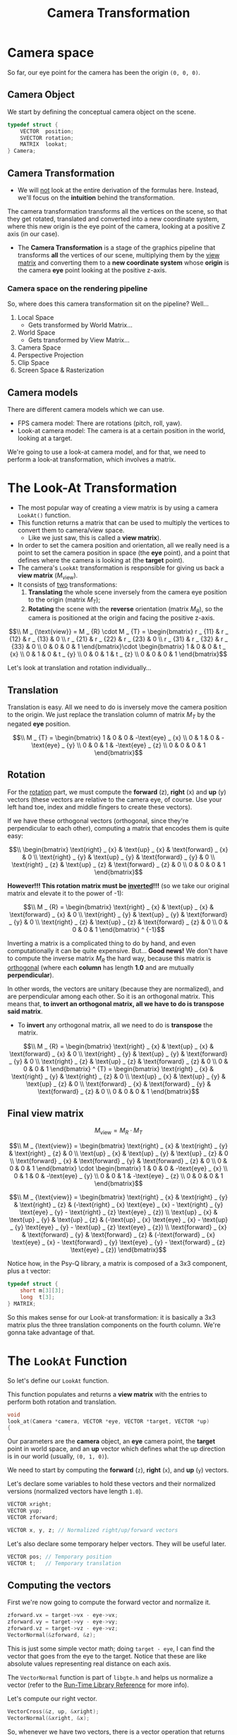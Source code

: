 #+title: Camera Transformation
#+startup: content

* Camera space

So far, our eye point for the camera has been the origin ~(0, 0, 0)~.

** Camera Object

We start by defining the conceptual camera object on the scene.

#+begin_src c
typedef struct {
    VECTOR  position;
    SVECTOR rotation;
    MATRIX  lookat;
} Camera;
#+end_src

** Camera Transformation

- We will  _not_ look at  the entire derivation  of the formulas  here. Instead,
  we'll focus on the *intuition* behind the transformation.

The camera transformation transforms all the vertices on the scene, so that they
get rotated, translated  and converted into a new coordinate  system, where this
new origin is the eye point of the  camera, looking at a positive Z axis (in our
case).

- The  *Camera  Transformation*  is  a  stage  of  the  graphics  pipeline  that
  transforms *all*  the vertices  of our  scene, multiplying  them by  the _view
  matrix_ and  converting them to  a *new  coordinate system* whose  *origin* is
  the camera *eye* point looking at the positive z-axis.

*** Camera space on the rendering pipeline

So, where does this camera transformation sit on the pipeline? Well...

1. Local Space
   - Gets transformed by World Matrix...
2. World Space
   - Gets transformed by View Matrix...
3. Camera Space
4. Perspective Projection
5. Clip Space
6. Screen Space & Rasterization

** Camera models

There are different camera models which we can use.

- FPS camera model: There are rotations (pitch, roll, yaw).
- Look-at  camera model:  The camera  is  at a  certain position  in the  world,
  looking at a target.

We're going to  use a look-at camera model,  and for that, we need  to perform a
look-at transformation, which involves a matrix.

* The Look-At Transformation

- The most popular way of creating a view matrix is by using a camera ~LookAt()~
  function.
- This function returns  a matrix that can  be used to multiply  the vertices to
  convert them to camera/view space.
  - Like we just saw, this is called a *view matrix*).
- In order to set  the camera position and orientation, all we  really need is a
  point to set the camera position in  space (the *eye* point), and a point that
  defines where the camera is looking at (the *target* point).
- The camera's ~LookAt~ transformation is responsible for giving us back a *view
  matrix* ($M _ {\text{view}}$).
- It consists of _two_ transformations:
  1. *Translating* the whole scene inversely from the camera eye position to the
     origin (matrix $M _ {T}$);
  2. *Rotating*  the scene with  the *reverse* orientation (matrix  $M _ {R}$), so
     the camera is positioned at the origin and facing the positive z-axis.

$$\\
M _ {\text{view}} = M _ {R} \cdot M _ {T} =
\begin{bmatrix}
r _ {11} & r _ {12} & r _ {13} & 0 \\
r _ {21} & r _ {22} & r _ {23} & 0 \\
r _ {31} & r _ {32} & r _ {33} & 0 \\
0 & 0 & 0 & 1
\end{bmatrix}\cdot
\begin{bmatrix}
1 & 0 & 0 & t _ {x} \\
0 & 1 & 0 & t _ {y} \\
0 & 0 & 1 & t _ {z} \\
0 & 0 & 0 & 1
\end{bmatrix}$$

Let's look at translation and rotation individually...

** Translation

Translation is easy. All we need to  do is inversely move the camera position to
the origin.  We just  replace the  translation column of  matrix $M _ {T}$  by the
negated *eye* position.

$$\\
M _ {T} =
\begin{bmatrix}
1 & 0 & 0 & -\text{eye} _ {x} \\
0 & 1 & 0 & -\text{eye} _ {y} \\
0 & 0 & 1 & -\text{eye} _ {z} \\
0 & 0 & 0 & 1
\end{bmatrix}$$

** Rotation

For the _rotation_ part, we must compute the *forward* (z), *right* (x) and *up*
(y) vectors (these vectors  are relative to the camera eye,  of course. Use your
left hand toe, index and middle fingers to create these vectors).

If we have these orthogonal  vectors (orthogonal, since they're perpendicular to
each other), computing a matrix that encodes them is quite easy:

$$\\
\begin{bmatrix}
\text{right} _ {x} & \text{up} _ {x} & \text{forward} _ {x} & 0 \\
\text{right} _ {y} & \text{up} _ {y} & \text{forward} _ {y} & 0 \\
\text{right} _ {z} & \text{up} _ {z} & \text{forward} _ {z} & 0 \\
0 & 0 & 0 & 1
\end{bmatrix}$$

*However!!!   This  rotation matrix  must  be  _inverted_!!!*  (so we  take  our
original matrix and elevate it to the power of -1):

$$\\
M _ {R} =
\begin{bmatrix}
\text{right} _ {x} & \text{up} _ {x} & \text{forward} _ {x} & 0 \\
\text{right} _ {y} & \text{up} _ {y} & \text{forward} _ {y} & 0 \\
\text{right} _ {z} & \text{up} _ {z} & \text{forward} _ {z} & 0 \\
0 & 0 & 0 & 1
\end{bmatrix} ^ {-1}$$

Inverting  a   matrix  is  a  complicated   thing  to  do  by   hand,  and  even
computationally it can be quite expensive.  But... *Good news!* We don't have to
compute  the inverse  matrix $M  _ {R}$  the hard  way, because  this matrix  is
_orthogonal_  (where   each  *column*   has  length   *1.0*  and   are  mutually
*perpendicular*).

In other words,  the vectors are unitary (because they  are normalized), and are
perpendicular among each other. So it  is an orthogonal matrix. This means that,
*to invert an orthogonal matrix, all we have to do is transpose said matrix*.

- To  *invert* any  orthogonal matrix,  all  we need  to do  is *transpose*  the
  matrix.

$$\\
M _ {R} =
\begin{bmatrix}
\text{right} _ {x} & \text{up} _ {x} & \text{forward} _ {x} & 0 \\
\text{right} _ {y} & \text{up} _ {y} & \text{forward} _ {y} & 0 \\
\text{right} _ {z} & \text{up} _ {z} & \text{forward} _ {z} & 0 \\
0 & 0 & 0 & 1
\end{bmatrix} ^ {T} =
\begin{bmatrix}
\text{right} _ {x} & \text{right} _ {y} & \text{right} _ {z} & 0 \\
\text{up} _ {x} & \text{up} _ {y} & \text{up} _ {z} & 0 \\
\text{forward} _ {x} & \text{forward} _ {y} & \text{forward} _ {z} & 0 \\
0 & 0 & 0 & 1
\end{bmatrix}$$

** Final view matrix

$$M _ {\text{view}} = M _ {R} \cdot M _ {T}$$

$$\\
M _ {\text{view}} = 
\begin{bmatrix}
\text{right} _ {x} & \text{right} _ {y} & \text{right} _ {z} & 0 \\
\text{up} _ {x} & \text{up} _ {y} & \text{up} _ {z} & 0 \\
\text{forward} _ {x} & \text{forward} _ {y} & \text{forward} _ {z} & 0 \\
0 & 0 & 0 & 1
\end{bmatrix} \cdot
\begin{bmatrix}
1 & 0 & 0 & -\text{eye} _ {x} \\
0 & 1 & 0 & -\text{eye} _ {y} \\
0 & 0 & 1 & -\text{eye} _ {z} \\
0 & 0 & 0 & 1
\end{bmatrix}$$

$$\\
M _ {\text{view}} =
\begin{bmatrix}
\text{right} _ {x}   & \text{right} _ {y}   & \text{right} _ {z}   & (-\text{right} _ {x} \text{eye} _ {x} - \text{right} _ {y} \text{eye} _ {y} - \text{right} _ {z} \text{eye} _ {z}) \\
\text{up} _ {x}      & \text{up} _ {y}      & \text{up} _ {z}      & (-\text{up} _ {x} \text{eye} _ {x} - \text{up} _ {y} \text{eye} _ {y} - \text{up} _ {z} \text{eye} _ {z}) \\
\text{forward} _ {x} & \text{forward} _ {y} & \text{forward} _ {z} & (-\text{forward} _ {x} \text{eye} _ {x} - \text{forward} _ {y} \text{eye} _ {y} - \text{forward} _ {z} \text{eye} _ {z})
\end{bmatrix}$$

Notice how, in the Psy-Q library, a  matrix is composed of a 3x3 component, plus
a t vector:

#+begin_src c
typedef struct {
    short m[3][3];
    long  t[3];
} MATRIX;
#+end_src

So this makes sense for our Look-at transformation: it is basically a 3x3 matrix
plus the  three translation components  on the  fourth column. We're  gonna take
advantage of that.

* The ~LookAt~ Function

So let's define our ~LookAt~ function.

This function populates and returns a  *view matrix* with the entries to perform
both rotation and translation.

#+begin_src c
void
look_at(Camera *camera, VECTOR *eye, VECTOR *target, VECTOR *up)
{
#+end_src

Our parameters  are the  *camera* object,  an *eye*  camera point,  the *target*
point in world space, and an *up*  vector which defines what the up direction is
in our world (usually, ~(0, 1, 0)~).

We need to start by computing the *forward* (~z~), *right* (~x~), and *up* (~y~)
vectors.

Let's declare some variables to hold these vectors and their normalized versions
(normalized vectors have length ~1.0~).

#+begin_src c
    VECTOR xright;
    VECTOR yup;
    VECTOR zforward;

    VECTOR x, y, z; // Normalized right/up/forward vectors
#+end_src

Let's also declare some temporary helper vectors. They will be useful later.

#+begin_src c
    VECTOR pos; // Temporary position
    VECTOR t;   // Temporary translation
#+end_src

** Computing the vectors

First we're now going to compute the forward vector and normalize it.

#+begin_src c
    zforward.vx = target->vx - eye->vx;
    zforward.vy = target->vy - eye->vy;
    zforward.vz = target->vz - eye->vz;
    VectorNormal(&zforward, &z);
#+end_src

This is  just some  simple vector  math; doing ~target - eye~,  I can  find the
vector that goes from the eye to the target. Notice that these are like absolute
values representing real distance on each axis.

The  ~VectorNormal~ function  is part  of ~libgte.h~  and helps  us normalize  a
vector (refer to the [[file:LibRef47.pdf][Run-Time Library Reference]] for more info).

Let's compute our right vector.

#+begin_src c
    VectorCross(&z, up, &xright);
    VectorNormal(&xright, &x);
#+end_src

So, whenever  we have two  vectors, there is a  vector operation that  returns a
third vector that is necessarily perpendicular  to the other two. This operation
is the *cross product* of these vectors.

We use the  parameter ~up~ to compute  a vector perpendicular to it  and to ~z~,
and then we normalize it. Now we have ~x~, pointing to the right.

Now we have to get our ~y~ vector.  This one is straightforward too. All we need
to do is a cross product between ~x~ and ~z~.

#+begin_src c
    VectorCross(&z, &x, &yup);
    VectorNormal(&yup, &y);
#+end_src

** Populating the matrix

Now that we have everything, all we need to do is start populating our matrix.

Let's start by populating the rotation  values which are basically just our ~x~,
~y~ and ~z~ vertices.

#+begin_src c
    camera->lookat.m[0][0] = x.vx;
    camera->lookat.m[0][1] = x.vy;
    camera->lookat.m[0][2] = x.vz;

    camera->lookat.m[1][0] = y.vx;
    camera->lookat.m[1][1] = y.vy;
    camera->lookat.m[1][2] = y.vz;

    camera->lookat.m[2][0] = z.vx;
    camera->lookat.m[2][1] = z.vy;
    camera->lookat.m[2][2] = z.vz;
#+end_src

Use the ~pos~ temporary variable to hold the negated ~eye~ values:

#+begin_src c
    pos.vx = -eye->vx;
    pos.vy = -eye->vy;
    pos.vz = -eye->vz;
#+end_src

Now we're going to use two special functions powered by the GTE:

- ~ApplyMatrixLV~:  This  function  multiplies  a vector  (~pos~)  by  a  matrix
  (~camera->lookat~). The  final result is  stored in  ~t~. This results  in the
  translation terms we are looking for.
- ~TransMatrix~: Populates  the translation terms in  ~camera->lookat~, with the
  values contained in ~t~.

#+begin_src c
    ApplyMatrixLV(&camera->lookat, &pos, &t);
    TransMatrix(&camera->lookat, &t);
}
#+end_src

* Coding the Look-At Camera Model

I'm just going to use the same ~hellojoypad~ project.

Create a ~camera.c~ and a ~camera.h~ files.

** ~camera.h~

We define the ~Camera~ type and the prototype for ~look_at~.

#+begin_src c
#ifndef CAMERA_H
#define CAMERA_H

#include <libgpu.h>

typedef struct {
    VECTOR  position;
    SVECTOR rotation;
    MATRIX  lookat;
} Camera;

void look_at(Camera *camera, VECTOR *eye, VECTOR *target, VECTOR *up);

#endif
#+end_src

We'll need to adjust ~camera.c~ a little, so let's save it for lated.

** ~main.c~

*** Global variable

Include ~"camera.h"~, then declare a camera.

#+begin_src c
Camera camera;
#+end_src

*** Setup

On ~setup~ initialize the camera object:

#+begin_src c
camera.position.vx =   500;
camera.position.vy = -1000; // Y grows down
camera.position.vz = -1500; // Push the camera back further
camera.lookat = (MATRIX){0};
#+end_src

*** Moving the camera

On ~update~, let's  change the parts related to the  cube rotation and, instead,
we'll change the camera position.

#+begin_src c
if(joypad_check(PAD1_LEFT)) {
    camera.position.vx -= 50;
}

if(joypad_check(PAD1_RIGHT)) {
    camera.position.vx += 50;
}

if(joypad_check(PAD1_UP)) {
    camera.position.vy -= 50;
}

if(joypad_check(PAD1_DOWN)) {
    camera.position.vy += 50;
}

if(joypad_check(PAD1_CROSS)) {
    camera.position.vz -= 50;
}

if(joypad_check(PAD1_CIRCLE)) {
    camera.position.vz += 50;
}
#+end_src

*** Calculating the LookAt code

Now after  the collision code,  let's calculate  our LookAt matrix.  We're gonna
look at the cube, so the target is its center (~pos~).

The "up" direction in our world is a fixed ~(0, -1, 0)~ vector. Notice how we're
using -1  here because our Y  axis actually grows  DOWN. So our up  direction is
toward a negative Y axis.

#+begin_src c
look_at(&camera, &camera.position, &pos, &(VECTOR){0, -ONE, 0});
#+end_src

*** Applying the view matrix to our objects

First of all, declare a new global variable to hold the _view matrix_.

#+begin_src c
MATRIX view = {0};
#+end_src

Now, on ~update~, before setting our  rotation and translation matrices, we need
to replace  their use of the  world matrix with  something else. There is  a new
stage of the pipeline that we have to account for.

We're going to have to combine the World matrix with the LookAt matrix, and this
results on our View matrix.

We can do that by leveraging the GTE.

#+begin_src c
CompMatrixLV(&camera.lookat, &world, &view);
SetRotMatrix(&view);
SetTransMatrix(&view);
#+end_src

** ~camera.c~

Straightforward. Just copy the ~look_at~  function above, include ~camera.h~ and
~libgte.h~.

Don't forget to add it to the Makefile.

However, soon you'll notice that ~VectorCross~ is a function that is not defined
anywhere!

This is because  the ~libgte.h~ does not call this  operation a _cross product_,
but an _outer product_. This is the result of a bad translation from Japanese.

So all we need  to do is replace ~VectorCross~ with  ~OuterProduct12~. But out of
stubbornness, let's just declare this ~VectorCross~ function and use it instead.

Why  ~OuterProduct12~,   you  may  ask?  Well,   because  ~OuterProduct12~  uses
fixed-point values (12 is our fixed-point scale). Refer to the [[file:LibRef47.pdf][Run-Time Library
Reference]] for more info.

#+begin_src c
#include "camera.h"
#include <libgte.h>

void
VectorCross(VECTOR *a, VECTOR *b, VECTOR *out)
{
    OuterProduct0(a, b, out);
}

void
look_at(Camera *camera, VECTOR *eye, VECTOR *target, VECTOR *up)
{
    VECTOR xright;
    VECTOR yup;
    VECTOR zforward;

    VECTOR x, y, z; // Normalized right/up/forward vectors

    VECTOR pos; // Temporary position
    VECTOR t;   // Temporary translation

    zforward.vx = target->vx - eye->vx;
    zforward.vy = target->vy - eye->vy;
    zforward.vz = target->vz - eye->vz;
    VectorNormal(&zforward, &z);

    VectorCross(&z, up, &xright);
    VectorNormal(&xright, &x);

    VectorCross(&z, &x, &yup);
    VectorNormal(&yup, &y);

    camera->lookat.m[0][0] = x.vx;
    camera->lookat.m[0][1] = x.vy;
    camera->lookat.m[0][2] = x.vz;

    camera->lookat.m[0][0] = y.vx;
    camera->lookat.m[0][1] = y.vy;
    camera->lookat.m[0][2] = y.vz;

    camera->lookat.m[0][0] = z.vx;
    camera->lookat.m[0][1] = z.vy;
    camera->lookat.m[0][2] = z.vz;

    ApplyMatrixLV(&camera->lookat, &pos, &t);
    TransMatrix(&camera->lookat, &t);
}
#+end_src

